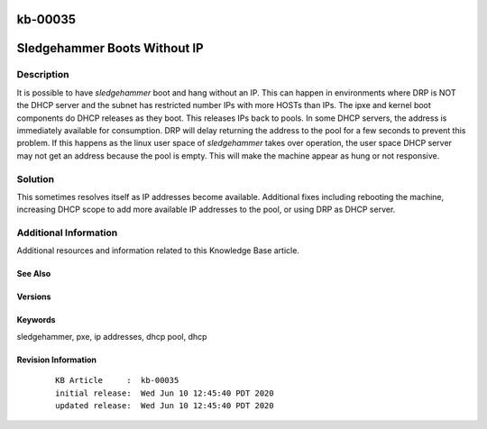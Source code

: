 .. Copyright (c) 2020 RackN Inc.
.. Licensed under the Apache License, Version 2.0 (the "License");
.. Digital Rebar Provision documentation under Digital Rebar master license

.. REFERENCE kb-00000 for an example and information on how to use this template.
.. If you make EDITS - ensure you update footer release date information.

.. _rs_kb_00035:

kb-00035
~~~~~~~~

.. _rs_sledgehammer_no_ip:

Sledgehammer Boots Without IP
~~~~~~~~~~~~~~~~~~~~~~~~~~~~~


Description
-----------

It is possible to have *sledgehammer* boot and hang without an IP. This can happen in environments where DRP is NOT the DHCP server and the subnet has
restricted number IPs with more HOSTs than IPs.  The ipxe and kernel boot components do DHCP releases as they boot.  This releases IPs back to pools.
In some DHCP servers, the address is immediately available for consumption.  DRP will delay returning the address to the pool for a few seconds to
prevent this problem.  If this happens as the linux user space of *sledgehammer* takes over operation, the user space DHCP server may not get an address
because the pool is empty.  This will make the machine appear as hung or not responsive.

Solution
--------


This sometimes resolves itself as IP addresses become available.  Additional fixes including rebooting the machine, increasing DHCP scope to add more
available IP addresses to the pool, or using DRP as DHCP server.


Additional Information
----------------------

Additional resources and information related to this Knowledge Base article.


See Also
========


Versions
========


Keywords
========

sledgehammer, pxe, ip addresses, dhcp pool, dhcp


Revision Information
====================
  ::

    KB Article     :  kb-00035
    initial release:  Wed Jun 10 12:45:40 PDT 2020
    updated release:  Wed Jun 10 12:45:40 PDT 2020

